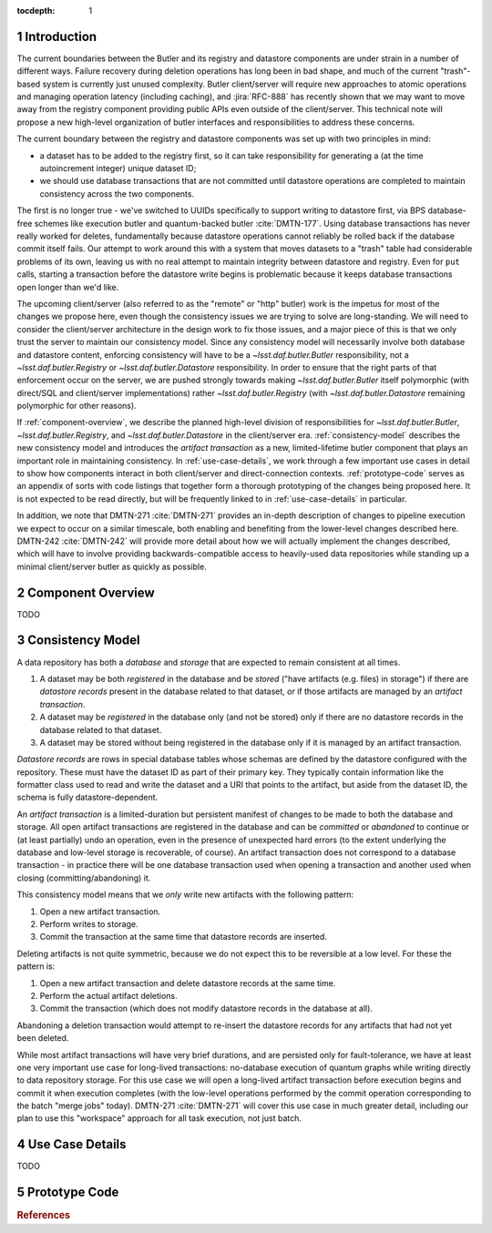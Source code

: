 :tocdepth: 1

.. sectnum::

.. Metadata such as the title, authors, and description are set in metadata.yaml

Introduction
============

The current boundaries between the Butler and its registry and datastore components are under strain in a number of different ways.
Failure recovery during deletion operations has long been in bad shape, and much of the current "trash"-based system is currently just unused complexity.
Butler client/server will require new approaches to atomic operations and managing operation latency (including caching), and :jira:`RFC-888` has recently shown that we may want to move away from the registry component providing public APIs even outside of the client/server.
This technical note will propose a new high-level organization of butler interfaces and responsibilities to address these concerns.

The current boundary between the registry and datastore components was set up with two principles in mind:

- a dataset has to be added to the registry first, so it can take responsibility for generating a (at the time autoincrement integer) unique dataset ID;
- we should use database transactions that are not committed until datastore operations are completed to maintain consistency across the two components.

The first is no longer true - we've switched to UUIDs specifically to support writing to datastore first, via BPS database-free schemes like execution butler and quantum-backed butler :cite:`DMTN-177`.
Using database transactions has never really worked for deletes, fundamentally because datastore operations cannot reliably be rolled back if the database commit itself fails.
Our attempt to work around this with a system that moves datasets to a "trash" table had considerable problems of its own, leaving us with no real attempt to maintain integrity between datastore and registry.
Even for ``put`` calls, starting a transaction before the datastore write begins is problematic because it keeps database transactions open longer than we'd like.

The upcoming client/server (also referred to as the "remote" or "http" butler)
work is the impetus for most of the changes we propose here, even though the
consistency issues we are trying to solve are long-standing.
We will need to consider the client/server architecture in the design work to
fix those issues, and a major piece of this is that we only trust the server to maintain our consistency model.
Since any consistency model will necessarily involve both database and datastore content, enforcing consistency will have to be a `~lsst.daf.butler.Butler` responsibility, not a `~lsst.daf.butler.Registry` or `~lsst.daf.butler.Datastore` responsibility.
In order to ensure that the right parts of that enforcement occur on the server, we are pushed strongly towards making `~lsst.daf.butler.Butler` itself polymorphic (with direct/SQL and client/server implementations) rather `~lsst.daf.butler.Registry` (with `~lsst.daf.butler.Datastore` remaining polymorphic for other reasons).

If :ref:`component-overview`, we describe the planned high-level division of responsibilities for `~lsst.daf.butler.Butler`, `~lsst.daf.butler.Registry`, and `~lsst.daf.butler.Datastore` in the client/server era.
:ref:`consistency-model` describes the new consistency model and introduces the *artifact transaction* as a new, limited-lifetime butler component that plays an important role in maintaining consistency.
In :ref:`use-case-details`, we work through a few important use cases in detail to show how components interact in both client/server and direct-connection contexts.
:ref:`prototype-code` serves as an appendix of sorts with code listings that together form a thorough prototyping of the changes being proposed here.
It is not expected to be read directly, but will be frequently linked to in :ref:`use-case-details` in particular.

In addition, we note that DMTN-271 :cite:`DMTN-271` provides an in-depth description of changes to pipeline execution we expect to occur on a similar timescale, both enabling and benefiting from the lower-level changes described here.
DMTN-242 :cite:`DMTN-242` will provide more detail about how we will actually implement the changes described, which will have to involve providing backwards-compatible access to heavily-used data repositories while standing up a minimal client/server butler as quickly as possible.

.. _component-overview:

Component Overview
==================

.. image:: /_static/repository-clients.svg
      :target: _images/repository-clients.svg
      :alt: Data repositories and their clients

TODO

.. _consistency-model:

Consistency Model
=================

A data repository has both a *database* and *storage* that are expected to remain consistent at all times.

1. A dataset may be both *registered* in the database and be *stored* ("have artifacts (e.g. files) in storage") if there are *datastore records* present in the database related to that dataset, *or* if those artifacts are managed by an *artifact transaction*.

2. A dataset may be *registered* in the database only (and not be stored) only if there are no datastore records in the database related to that dataset.

3. A dataset may be stored without being registered in the database only if it is managed by an artifact transaction.

*Datastore records* are rows in special database tables whose schemas are defined by the datastore configured with the repository.
These must have the dataset ID as part of their primary key.
They typically contain information like the formatter class used to read and write the dataset and a URI that points to the artifact, but aside from the dataset ID, the schema is fully datastore-dependent.

An *artifact transaction* is a limited-duration but persistent manifest of
changes to be made to both the database and storage. All open artifact
transactions are registered in the database and can be *committed* or
*abandoned* to continue or (at least partially) undo an operation, even in the presence of unexpected hard errors (to the extent underlying the database and low-level storage is recoverable, of course).
An artifact transaction does not correspond to a database transaction - in practice there will be one database transaction used when opening a transaction and another used when closing (committing/abandoning) it.

This consistency model means that we *only* write new artifacts with the following pattern:

1. Open a new artifact transaction.
2. Perform writes to storage.
3. Commit the transaction at the same time that datastore records are inserted.

Deleting artifacts is not quite symmetric, because we do not expect this to be reversible at a low level.
For these the pattern is:

1. Open a new artifact transaction and delete datastore records at the same time.
2. Perform the actual artifact deletions.
3. Commit the transaction (which does not modify datastore records in the database at all).

Abandoning a deletion transaction would attempt to re-insert the datastore records for any artifacts that had not yet been deleted.

While most artifact transactions will have very brief durations, and are persisted only for fault-tolerance, we have at least one very important use case for long-lived transactions: no-database execution of quantum graphs while writing directly to data repository storage.
For this use case we will open a long-lived artifact transaction before execution begins and commit it when execution completes (with the low-level operations performed by the commit operation corresponding to the batch "merge jobs" today).
DMTN-271 :cite:`DMTN-271` will cover this use case in much greater detail, including our plan to use this "workspace" approach for all task execution, not just batch.

.. _use-case-details:

Use Case Details
================

TODO

.. _prototype-code:

Prototype Code
==============

.. py:class:: LimitedButler

   .. literalinclude:: prototyping/limited_butler.py
      :language: py
      :pyobject: LimitedButler

.. py:class:: PersistentLimitedButler

   .. literalinclude:: prototyping/persistent_limited_butler.py
      :language: py
      :pyobject: PersistentLimitedButler

.. py:class:: Butler

   .. py:method:: begin_transaction

      .. literalinclude:: prototyping/butler.py
         :language: py
         :pyobject: Butler.begin_transaction

   .. py:method:: commit

      .. literalinclude::  prototyping/butler.py
         :language: py
         :pyobject: Butler.commit

   .. py:method:: abandon

      .. literalinclude::  prototyping/butler.py
         :language: py
         :pyobject: Butler.abandon

   .. py:method:: list_transactions

      .. literalinclude::  prototyping/butler.py
         :language: py
         :pyobject: Butler.list_transactions

   .. py:method:: vacuum_transactions

      .. literalinclude::  prototyping/butler.py
         :language: py
         :pyobject: Butler.vacuum_transactions

.. py:class:: Datastore

   .. py:attribute:: tables

      .. literalinclude:: prototyping/datastore.py
         :language: py
         :pyobject: Datastore.tables

   .. py:method:: extract_existing_uris

      .. literalinclude:: prototyping/datastore.py
         :language: py
         :pyobject: Datastore.extract_existing_uris

   .. py:method:: predict_new_uris

      .. literalinclude:: prototyping/datastore.py
         :language: py
         :pyobject: Datastore.predict_new_uris

   .. py:method:: get_many

      .. literalinclude:: prototyping/datastore.py
         :language: py
         :pyobject: Datastore.get_many

   .. py:method:: initiate_transfer_from

      .. literalinclude:: prototyping/datastore.py
         :language: py
         :pyobject: Datastore.initiate_transfer_from

   .. py:method:: interpret_transfer_to

      .. literalinclude:: prototyping/datastore.py
         :language: py
         :pyobject: Datastore.interpret_transfer_to

   .. py:method:: execute_transfer_to

      .. literalinclude:: prototyping/datastore.py
         :language: py
         :pyobject: Datastore.execute_transfer_to

   .. py:method:: serialize_transfer_to

      .. literalinclude:: prototyping/datastore.py
         :language: py
         :pyobject: Datastore.serialize_transfer_to


   .. py:method:: deserialize_transfer_to

      .. literalinclude:: prototyping/datastore.py
         :language: py
         :pyobject: Datastore.deserialize_transfer_to

   .. py:method:: put

      .. literalinclude:: prototyping/datastore.py
         :language: py
         :pyobject: Datastore.put

   .. py:method:: verify

      .. literalinclude:: prototyping/datastore.py
         :language: py
         :pyobject: Datastore.verify

   .. py:method:: unstore

      .. literalinclude:: prototyping/datastore.py
         :language: py
         :pyobject: Datastore.unstore


.. rubric:: References

.. bibliography:: local.bib lsstbib/books.bib lsstbib/lsst.bib lsstbib/lsst-dm.bib lsstbib/refs.bib lsstbib/refs_ads.bib
   :style: lsst_aa
